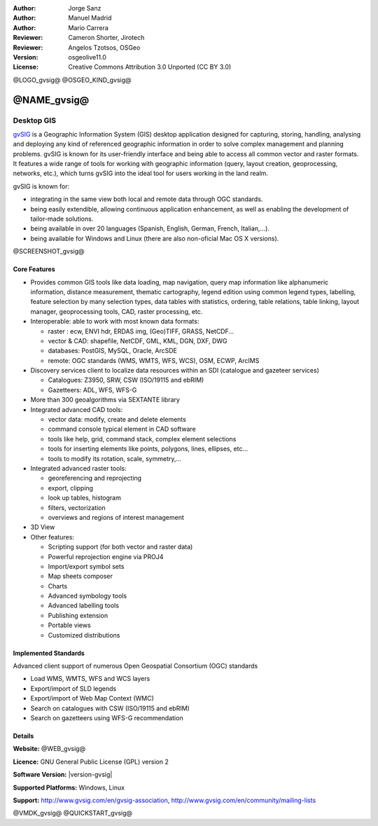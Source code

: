 :Author: Jorge Sanz
:Author: Manuel Madrid
:Author: Mario Carrera
:Reviewer: Cameron Shorter, Jirotech
:Reviewer: Angelos Tzotsos, OSGeo
:Version: osgeolive11.0
:License: Creative Commons Attribution 3.0 Unported (CC BY 3.0)

@LOGO_gvsig@
@OSGEO_KIND_gvsig@

@NAME_gvsig@
================================================================================

Desktop GIS
~~~~~~~~~~~~~~~~~~~~~~~~~~~~~~~~~~~~~~~~~~~~~~~~~~~~~~~~~~~~~~~~~~~~~~~~~~~~~~~~

gvSIG_ is a Geographic Information System (GIS) desktop application designed for capturing, storing, handling, analysing and deploying any kind of referenced geographic information in order to solve complex management and planning problems. gvSIG is known for its user-friendly interface and being able to access all common vector and raster formats. It features a wide range of tools for working with geographic information (query, layout creation, geoprocessing, networks, etc.), which turns gvSIG into the ideal tool for users working in the land realm.

gvSIG is known for:

* integrating in the same view both local and remote data through OGC standards.
* being easily extendible, allowing continuous application enhancement, as well as enabling the development of tailor-made solutions.
* being available in over 20 languages (Spanish, English, German, French, Italian,...).
* being available for Windows and Linux (there are also non-oficial Mac OS X versions).

@SCREENSHOT_gvsig@

Core Features
--------------------------------------------------------------------------------

* Provides common GIS tools like data loading, map navigation, query map information like alphanumeric information, distance measurement, thematic cartography, legend edition using common legend types, labelling, feature selection by many selection types, data tables with statistics, ordering, table relations, table linking, layout manager, geoprocessing tools, CAD, raster processing, etc.

* Interoperable: able to work with most known data formats:

  * raster : ecw, ENVI hdr, ERDAS img, (Geo)TIFF, GRASS, NetCDF...
  * vector & CAD: shapefile, NetCDF, GML, KML, DGN, DXF, DWG
  * databases: PostGIS, MySQL, Oracle, ArcSDE
  * remote: OGC standards (WMS, WMTS, WFS, WCS), OSM, ECWP, ArcIMS

* Discovery services client to localize data resources within an SDI (catalogue and gazeteer services)

  * Catalogues: Z3950, SRW, CSW (ISO/19115 and ebRIM)
  * Gazetteers: ADL, WFS, WFS-G

* More than 300 geoalgorithms via SEXTANTE library

* Integrated advanced CAD tools:

  * vector data: modify, create and delete elements
  * command console typical element in CAD software
  * tools like help, grid, command stack, complex element selections
  * tools for inserting elements like points, polygons, lines, ellipses, etc...
  * tools to modify its rotation, scale, symmetry,...

* Integrated advanced raster tools:

  * georeferencing and reprojecting
  * export, clipping
  * look up tables, histogram
  * filters, vectorization
  * overviews and regions of interest management

* 3D View

* Other features:

  * Scripting support (for both vector and raster data)
  * Powerful reprojection engine via PROJ4
  * Import/export symbol sets
  * Map sheets composer
  * Charts
  * Advanced symbology tools
  * Advanced labelling tools
  * Publishing extension
  * Portable views
  * Customized distributions

Implemented Standards
--------------------------------------------------------------------------------

Advanced client support of numerous Open Geospatial Consortium (OGC) standards

* Load WMS, WMTS, WFS and WCS layers
* Export/import of SLD legends
* Export/import of Web Map Context (WMC)
* Search on catalogues with CSW (ISO/19115 and ebRIM)
* Search on gazetteers using WFS-G recommendation

Details
--------------------------------------------------------------------------------

**Website:** @WEB_gvsig@

**Licence:** GNU General Public License (GPL) version 2

**Software Version:** |version-gvsig|

**Supported Platforms:** Windows, Linux

**Support:** http://www.gvsig.com/en/gvsig-association, http://www.gvsig.com/en/community/mailing-lists


.. _gvSIG: @WEB_gvsig@

@VMDK_gvsig@
@QUICKSTART_gvsig@

.. presentation-note
    In 2003, the Ministry for Transport and Infrastructure in Valencia, Spain, started migrating all their systems to Open Source Software. Part of this migration involved the development of gvSIG to replace ESRI desktop applications in use.
    gvSIG is a desktop GIS application designed for capturing, storing, handling, analysing and deploying any kind of referenced geographic information in order to solve complex management and planning problems.
    gvSIG is available in over 20 languages, and has a very strong following amongst Spanish speakers.


